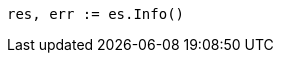 // Generated from setup-install-check-running_3d1ff6097e2359f927c88c2ccdb36252_test.go
//
[source, go]
----
res, err := es.Info()
----
